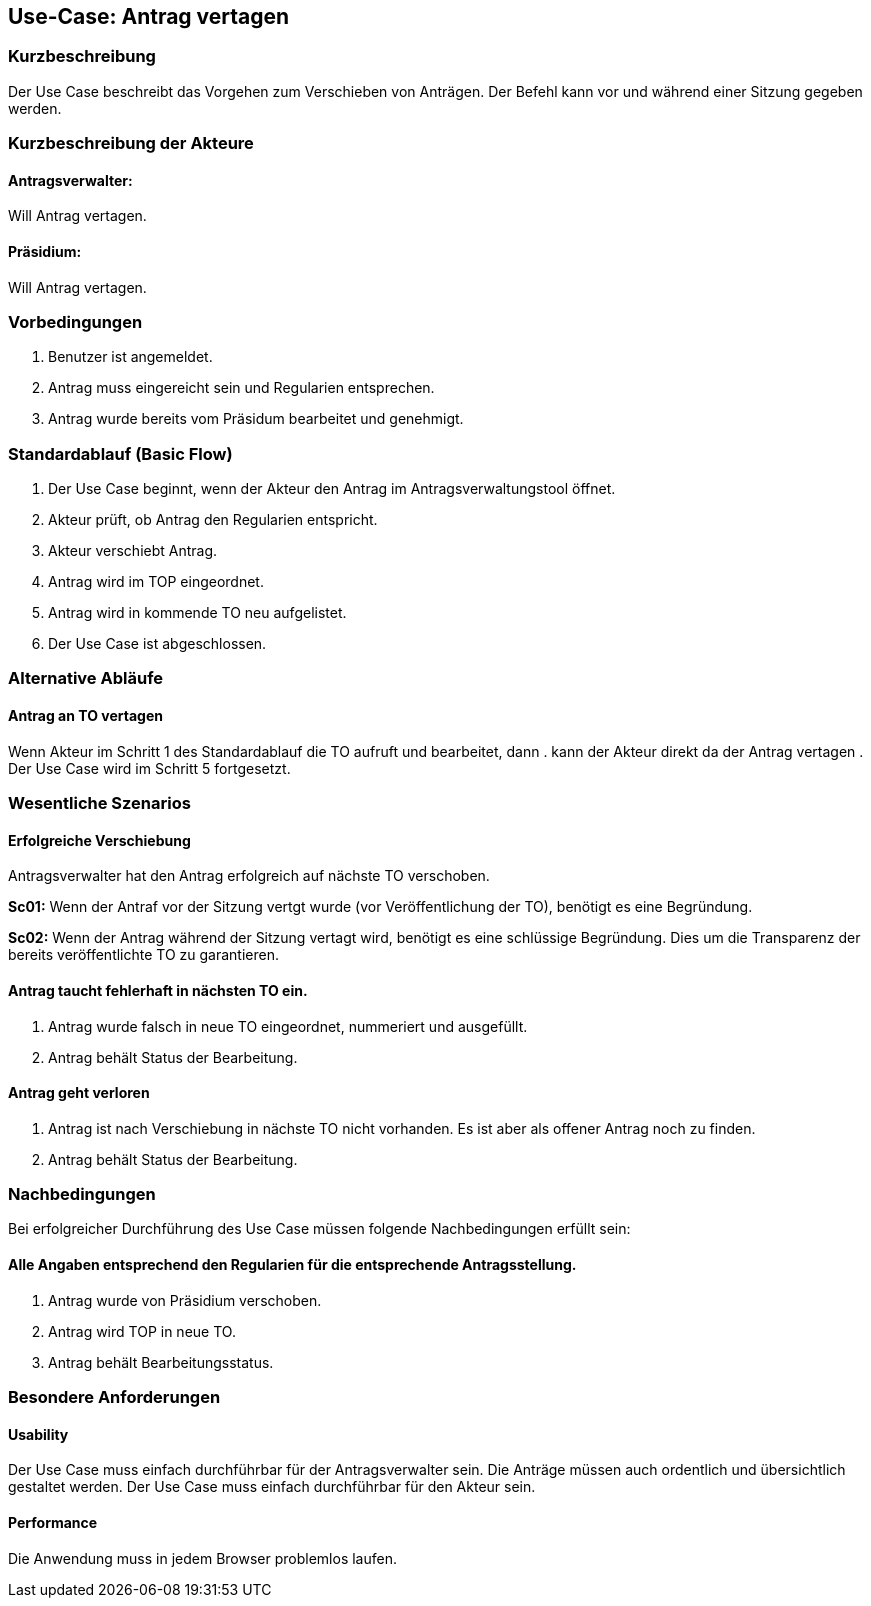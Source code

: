 //Nutzen Sie dieses Template als Grundlage für die Spezifikation *einzelner* Use-Cases. Diese lassen sich dann per Include in das Use-Case Model Dokument einbinden (siehe Beispiel dort).
== Use-Case: Antrag vertagen 
===	Kurzbeschreibung
//<Kurze Beschreibung des Use Case>
Der Use Case beschreibt das Vorgehen zum Verschieben von Anträgen. Der Befehl kann vor und während einer Sitzung gegeben werden. 

===	Kurzbeschreibung der Akteure

==== Antragsverwalter: 
Will Antrag vertagen.

==== Präsidium: 
Will Antrag vertagen.


=== Vorbedingungen
//Vorbedingungen müssen erfüllt, damit der Use Case beginnen kann, z.B. Benutzer ist angemeldet, Warenkorb ist nicht leer...
. Benutzer ist angemeldet.
. Antrag muss eingereicht sein und Regularien entsprechen.
. Antrag wurde bereits vom Präsidum bearbeitet und genehmigt.

=== Standardablauf (Basic Flow)
//Der Standardablauf definiert die Schritte für den Erfolgsfall ("Happy Path")
.	Der Use Case beginnt, wenn der Akteur den Antrag im Antragsverwaltungstool öffnet.
.	Akteur prüft, ob Antrag den Regularien entspricht.
.	Akteur verschiebt Antrag.
.	Antrag wird im TOP eingeordnet.
.   Antrag wird in kommende TO neu aufgelistet.
.	Der Use Case ist abgeschlossen.


=== Alternative Abläufe
//Nutzen Sie alternative Abläufe für Fehlerfälle, Ausnahmen und Erweiterungen zum Standardablauf
==== Antrag an TO vertagen
Wenn Akteur im Schritt 1 des Standardablauf die TO aufruft und bearbeitet, dann
. kann der Akteur direkt da der Antrag vertagen
. Der Use Case wird im Schritt 5 fortgesetzt.

=== Wesentliche Szenarios
//Szenarios sind konkrete Instanzen eines Use Case, d.h. mit einem konkreten Akteur und einem konkreten Durchlauf der o.g. Flows. Szenarios können als Vorstufe für die Entwicklung von Flows und/oder zu deren Validierung verwendet werden.
==== Erfolgreiche Verschiebung
Antragsverwalter hat den Antrag erfolgreich auf nächste TO verschoben.

*Sc01:* Wenn der Antraf vor der Sitzung vertgt wurde (vor Veröffentlichung der TO), benötigt es eine Begründung.

*Sc02:* Wenn der Antrag während der Sitzung vertagt wird, benötigt es eine schlüssige Begründung. Dies um die Transparenz der bereits veröffentlichte TO zu garantieren.

==== Antrag taucht fehlerhaft in nächsten TO ein. 
. Antrag wurde falsch in neue TO eingeordnet, nummeriert und ausgefüllt.
. Antrag behält Status der Bearbeitung. 

==== Antrag geht verloren
. Antrag ist nach Verschiebung in nächste TO nicht vorhanden. Es ist aber als offener Antrag noch zu finden. 
. Antrag behält Status der Bearbeitung.

===	Nachbedingungen
//Nachbedingungen beschreiben das Ergebnis des Use Case, z.B. einen bestimmten Systemzustand.
Bei erfolgreicher Durchführung des Use Case müssen folgende Nachbedingungen erfüllt sein:

==== Alle Angaben entsprechend den Regularien für die entsprechende Antragsstellung.

. Antrag wurde von Präsidium verschoben.
. Antrag wird TOP in neue TO.
. Antrag behält Bearbeitungsstatus.

=== Besondere Anforderungen
//Besondere Anforderungen können sich auf nicht-funktionale Anforderungen wie z.B. einzuhaltende Standards, Qualitätsanforderungen oder Anforderungen an die Benutzeroberfläche beziehen.

==== Usability
Der Use Case muss einfach durchführbar für der Antragsverwalter sein. Die Anträge müssen auch ordentlich und übersichtlich gestaltet werden.
Der Use Case muss einfach durchführbar für den Akteur sein. 

==== Performance
Die Anwendung muss in jedem Browser problemlos laufen.


